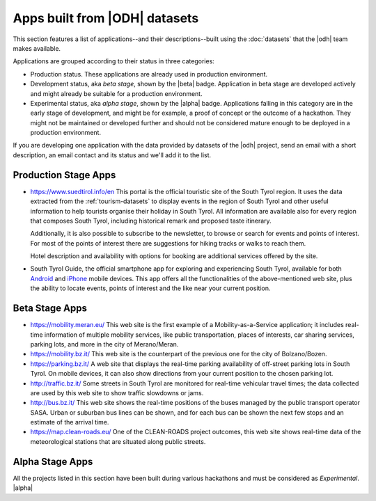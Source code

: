 .. _applist:

Apps built from |ODH| datasets
==============================

This section features a list of applications--and their
descriptions--built using the :doc:`datasets` that the |odh| team
makes available.

Applications are grouped according to their status in three categories:

* Production status. These applications are already used in production
  environment.  
* Development status, aka `beta stage`, shown by the |beta|
  badge. Application in beta stage are developed actively and might
  already be suitable for a production environment.
* Experimental status, aka `alpha stage`, shown by the |alpha|
  badge. Applications falling in this category are in the early stage
  of development, and might be for example, a proof of concept or the
  outcome of a hackathon. They might not be maintained or developed
  further and should not be considered mature enough to be deployed in
  a production environment.

If you are developing one application with the data provided by
datasets of the |odh| project, send an email with a short description,
an email contact and its status and we'll add it to the list.

.. _production-stage-apps:

Production Stage Apps
---------------------

* https://www.suedtirol.info/en This portal is the official
  touristic site of the South Tyrol region. It uses the data extracted
  from the :ref:`tourism-datasets` to display events in the region of
  South Tyrol and other useful information to help tourists organise
  their holiday in South Tyrol. All information are available also for
  every region that composes South Tyrol, including historical remark
  and proposed taste itinerary.

  Additionally, it is also possible to subscribe to the newsletter, to
  browse or search for events and points of interest. For most of the
  points of interest there are suggestions for hiking tracks or walks
  to reach them.

  Hotel description and availability with options for booking are
  additional services offered by the site.

* South Tyrol Guide, the official smartphone app for exploring and
  experiencing South Tyrol, available for both `Android
  <https://play.google.com/store/apps/details?id=com.suedtirol.android>`_
  and `iPhone
  <https://apps.apple.com/us/app/s%C3%BCdtirol-mobile-guide/id339011586>`_
  mobile devices. This app offers all the functionalities of the
  above-mentioned web site, plus the ability to locate events, points
  of interest and the like near your current position.

.. _beta-stage-apps:

Beta Stage Apps
---------------

* https://mobility.meran.eu/ This web site is the first example of a
  Mobility-as-a-Service application; it includes real-time information
  of multiple mobility services, like public transportation, places of
  interests, car sharing services, parking lots, and more in the city
  of Merano/Meran.

* https://mobility.bz.it/ This web site is the counterpart of the
  previous one for the city of Bolzano/Bozen.

* https://parking.bz.it/ A web site that displays the real-time parking
  availability of off-street parking lots in South Tyrol. On mobile
  devices, it can also show directions from your current position to
  the chosen parking lot.

* http://traffic.bz.it/ Some streets in South Tyrol are monitored for
  real-time vehicular travel times; the data collected are used by
  this web site to show traffic slowdowns or jams.
  
* http://bus.bz.it/ This web site shows the real-time positions of the
  buses managed by the public transport operator SASA. Urban or
  suburban bus lines can be shown, and for each bus can be shown the
  next few stops and an estimate of the arrival time.

* https://map.clean-roads.eu/ One of the CLEAN-ROADS project outcomes,
  this web site shows real-time data of the meteorological stations
  that are situated along public streets.
  
.. _alpha-stage-apps:

Alpha Stage Apps
----------------

All the projects listed in this section have been built during various
hackathons and must be considered as `Experimental`. |alpha|

.. only:: html
	  
   .. tabs::

      .. tab:: Summer Lido Hackathon 2018 

	 .. include:: /apps/summerlido2018.rst

      .. tab:: HackTheAlps 2018

	 .. include:: /apps/hackthealps2018.rst

      .. tab:: Vertical Innovation Hackathon 2018 

	 .. include:: /apps/verticalinnovation2018.rst
     
      .. tab:: NOI Hackathon Summer edition 2019

	 .. include:: /apps/summerlido2019.rst

      .. tab:: NOI Hackathon SFScon Edition 2019

	 .. include:: /apps/sfscon2019.rst
      

.. only:: latex or latexpdf or epub

   Summer Lido Hackathon 2018 |alpha|
   ~~~~~~~~~~~~~~~~~~~~~~~~~~~~~~~~~~

   .. include:: /apps/summerlido2018.rst

   HackTheAlps 2018 |alpha|
   ~~~~~~~~~~~~~~~~~~~~~~~~
	 
   .. include:: /apps/hackthealps2018.rst

   Vertical Innovation Hackathon 2018
   ~~~~~~~~~~~~~~~~~~~~~~~~~~~~~~~~~~

   .. include:: /apps/verticalinnovation2018.rst
      
   Summer Lido Hackathon 2019 |alpha|
   ~~~~~~~~~~~~~~~~~~~~~~~~~~~~~~~~~~

   .. include:: /apps/summerlido2019.rst
		
   NOI Hackathon SFScon Edition 2019
   ~~~~~~~~~~~~~~~~~~~~~~~~~~~~~~~~~

   .. include:: /apps/sfscon2019.rst
      
